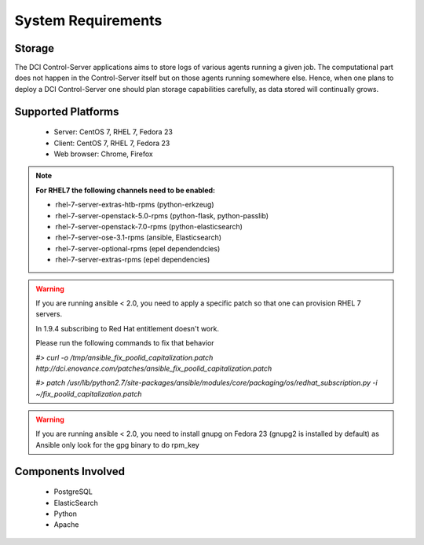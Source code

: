 System Requirements
===================

Storage
-------

The DCI Control-Server applications aims to store logs of various agents
running a given job. The computational part does not happen in the
Control-Server itself but on those agents running somewhere else. Hence, when
one plans to deploy a DCI Control-Server one should plan storage capabilities
carefully, as data stored will continually grows.


Supported Platforms
-------------------

  * Server: CentOS 7, RHEL 7, Fedora 23
  * Client: CentOS 7, RHEL 7, Fedora 23
  * Web browser: Chrome, Firefox

.. note:: **For RHEL7 the following channels need to be enabled:**

  * rhel-7-server-extras-htb-rpms (python-erkzeug)
  * rhel-7-server-openstack-5.0-rpms (python-flask, python-passlib)
  * rhel-7-server-openstack-7.0-rpms (python-elasticsearch)
  * rhel-7-server-ose-3.1-rpms (ansible, Elasticsearch)
  * rhel-7-server-optional-rpms (epel dependendcies)
  * rhel-7-server-extras-rpms (epel dependencies)

.. warning:: If you are running ansible < 2.0, you need to apply a specific 
  patch so that one can provision RHEL 7 servers.

  In 1.9.4 subscribing to Red Hat entitlement doesn't work.

  Please run the following commands to fix that behavior

  `#> curl -o /tmp/ansible_fix_poolid_capitalization.patch http://dci.enovance.com/patches/ansible_fix_poolid_capitalization.patch`

  `#> patch /usr/lib/python2.7/site-packages/ansible/modules/core/packaging/os/redhat_subscription.py -i ~/fix_poolid_capitalization.patch`

.. warning:: If you are running ansible < 2.0, you need to install gnupg on
   Fedora 23 (gnupg2 is installed by default) as Ansible only look for the gpg
   binary to do rpm_key


Components Involved
-------------------

  * PostgreSQL
  * ElasticSearch
  * Python
  * Apache
